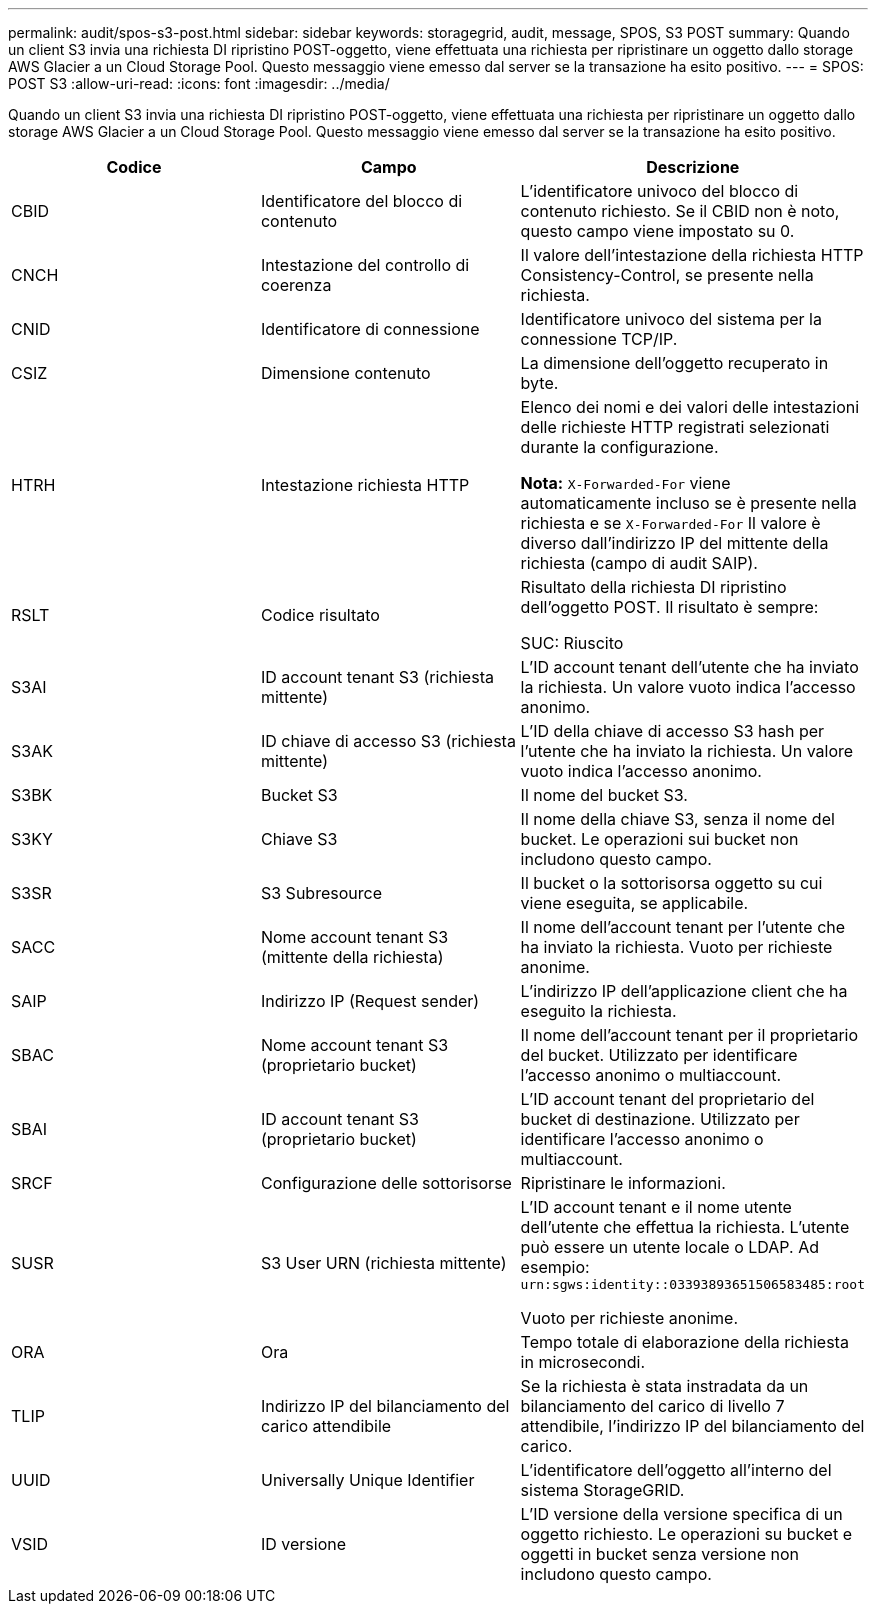 ---
permalink: audit/spos-s3-post.html 
sidebar: sidebar 
keywords: storagegrid, audit, message, SPOS, S3 POST 
summary: Quando un client S3 invia una richiesta DI ripristino POST-oggetto, viene effettuata una richiesta per ripristinare un oggetto dallo storage AWS Glacier a un Cloud Storage Pool. Questo messaggio viene emesso dal server se la transazione ha esito positivo. 
---
= SPOS: POST S3
:allow-uri-read: 
:icons: font
:imagesdir: ../media/


[role="lead"]
Quando un client S3 invia una richiesta DI ripristino POST-oggetto, viene effettuata una richiesta per ripristinare un oggetto dallo storage AWS Glacier a un Cloud Storage Pool. Questo messaggio viene emesso dal server se la transazione ha esito positivo.

|===
| Codice | Campo | Descrizione 


 a| 
CBID
 a| 
Identificatore del blocco di contenuto
 a| 
L'identificatore univoco del blocco di contenuto richiesto. Se il CBID non è noto, questo campo viene impostato su 0.



 a| 
CNCH
 a| 
Intestazione del controllo di coerenza
 a| 
Il valore dell'intestazione della richiesta HTTP Consistency-Control, se presente nella richiesta.



 a| 
CNID
 a| 
Identificatore di connessione
 a| 
Identificatore univoco del sistema per la connessione TCP/IP.



 a| 
CSIZ
 a| 
Dimensione contenuto
 a| 
La dimensione dell'oggetto recuperato in byte.



 a| 
HTRH
 a| 
Intestazione richiesta HTTP
 a| 
Elenco dei nomi e dei valori delle intestazioni delle richieste HTTP registrati selezionati durante la configurazione.

*Nota:* `X-Forwarded-For` viene automaticamente incluso se è presente nella richiesta e se `X-Forwarded-For` Il valore è diverso dall'indirizzo IP del mittente della richiesta (campo di audit SAIP).



 a| 
RSLT
 a| 
Codice risultato
 a| 
Risultato della richiesta DI ripristino dell'oggetto POST. Il risultato è sempre:

SUC: Riuscito



 a| 
S3AI
 a| 
ID account tenant S3 (richiesta mittente)
 a| 
L'ID account tenant dell'utente che ha inviato la richiesta. Un valore vuoto indica l'accesso anonimo.



 a| 
S3AK
 a| 
ID chiave di accesso S3 (richiesta mittente)
 a| 
L'ID della chiave di accesso S3 hash per l'utente che ha inviato la richiesta. Un valore vuoto indica l'accesso anonimo.



 a| 
S3BK
 a| 
Bucket S3
 a| 
Il nome del bucket S3.



 a| 
S3KY
 a| 
Chiave S3
 a| 
Il nome della chiave S3, senza il nome del bucket. Le operazioni sui bucket non includono questo campo.



 a| 
S3SR
 a| 
S3 Subresource
 a| 
Il bucket o la sottorisorsa oggetto su cui viene eseguita, se applicabile.



 a| 
SACC
 a| 
Nome account tenant S3 (mittente della richiesta)
 a| 
Il nome dell'account tenant per l'utente che ha inviato la richiesta. Vuoto per richieste anonime.



 a| 
SAIP
 a| 
Indirizzo IP (Request sender)
 a| 
L'indirizzo IP dell'applicazione client che ha eseguito la richiesta.



 a| 
SBAC
 a| 
Nome account tenant S3 (proprietario bucket)
 a| 
Il nome dell'account tenant per il proprietario del bucket. Utilizzato per identificare l'accesso anonimo o multiaccount.



 a| 
SBAI
 a| 
ID account tenant S3 (proprietario bucket)
 a| 
L'ID account tenant del proprietario del bucket di destinazione. Utilizzato per identificare l'accesso anonimo o multiaccount.



 a| 
SRCF
 a| 
Configurazione delle sottorisorse
 a| 
Ripristinare le informazioni.



 a| 
SUSR
 a| 
S3 User URN (richiesta mittente)
 a| 
L'ID account tenant e il nome utente dell'utente che effettua la richiesta. L'utente può essere un utente locale o LDAP. Ad esempio: `urn:sgws:identity::03393893651506583485:root`

Vuoto per richieste anonime.



 a| 
ORA
 a| 
Ora
 a| 
Tempo totale di elaborazione della richiesta in microsecondi.



 a| 
TLIP
 a| 
Indirizzo IP del bilanciamento del carico attendibile
 a| 
Se la richiesta è stata instradata da un bilanciamento del carico di livello 7 attendibile, l'indirizzo IP del bilanciamento del carico.



 a| 
UUID
 a| 
Universally Unique Identifier
 a| 
L'identificatore dell'oggetto all'interno del sistema StorageGRID.



 a| 
VSID
 a| 
ID versione
 a| 
L'ID versione della versione specifica di un oggetto richiesto. Le operazioni su bucket e oggetti in bucket senza versione non includono questo campo.

|===